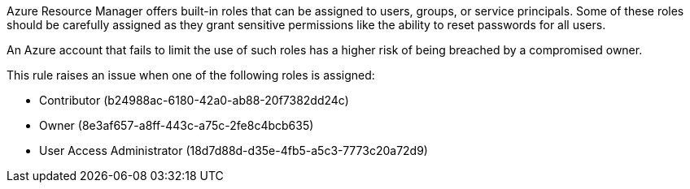 Azure Resource Manager offers built-in roles that can be assigned to users, groups, or service principals.
Some of these roles should be carefully assigned as they grant sensitive permissions like the ability to reset passwords for all users.

An Azure account that fails to limit the use of such roles has a higher risk of being breached by a compromised owner.

This rule raises an issue when one of the following roles is assigned:

* Contributor (b24988ac-6180-42a0-ab88-20f7382dd24c)
* Owner (8e3af657-a8ff-443c-a75c-2fe8c4bcb635)
* User Access Administrator (18d7d88d-d35e-4fb5-a5c3-7773c20a72d9)
